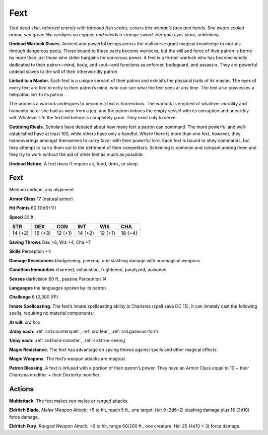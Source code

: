 
.. _tob:fext:

Fext
----

*Taut dead skin, adorned entirely with tattooed fish scales, covers
this woman’s face and hands. She wears scaled armor, sea green
like verdigris on copper, and wields a strange sword. Her pale eyes
stare, unblinking.*

**Undead Warlock Slaves.** Ancient and powerful beings
across the multiverse grant magical knowledge to mortals
through dangerous pacts. Those bound to these pacts become
warlocks, but the will and force of their patron is borne by more
than just those who strike bargains for sorcerous power. A fext
is a former warlock who has become wholly dedicated to their
patron—mind, body, and soul—and functions as enforcer,
bodyguard, and assassin. They are powerful undead slaves to the
will of their otherworldly patron.

**Linked to a Master.** Each fext is a unique servant of their
patron and exhibits the physical traits of its master. The
eyes of every fext are tied directly to their patron’s mind,
who can see what the fext sees at any time. The fext also
possesses a telepathic link to its patron.

The process a warlock undergoes to become a fext is
horrendous. The warlock is emptied of whatever morality
and humanity he or she had as wine from a jug, and the
patron imbues the empty vessel with its corruption
and unearthly will. Whatever life the fext led
before is completely gone. They exist only to
serve.

**Outdoing Rivals.** Scholars have debated about
how many fext a patron can command. The more
powerful and well-established have at least 100,
while others have only a handful. Where there is
more than one fext, however, they maneuverings amongst
themselves to curry favor with their powerful lord. Each
fext is bound to obey commands, but they attempt to carry
them out to the detriment of their competitors. Scheming
is common and rampant among them and they try to work
without the aid of other fext as much as possible.

**Undead Nature.** A fext doesn’t require air, food, drink,
or sleep.

Fext
~~~~

Medium undead, any alignment

**Armor Class** 17 (natural armor)

**Hit Points** 60 (11d8+11)

**Speed** 30 ft.

+-----------+----------+-----------+-----------+-----------+-----------+
| STR       | DEX      | CON       | INT       | WIS       | CHA       |
+===========+==========+===========+===========+===========+===========+
| 14 (+2)   | 16 (+3)  | 12 (+1)   | 14 (+2)   | 12 (+1)   | 18 (+4)   |
+-----------+----------+-----------+-----------+-----------+-----------+

**Saving Throws** Dex +6, Wis +4, Cha +7

**Skills** Perception +4

**Damage Resistances** bludgeoning, piercing, and slashing
damage with nonmagical weapons

**Condition Immunities** charmed, exhaustion, frightened,
paralyzed, poisoned

**Senses** darkvision 60 ft., passive Perception 14

**Languages** the languages spoken by its patron

**Challenge** 6 (2,300 XP)

**Innate Spellcasting.** The fext’s innate spellcasting ability is
Charisma (spell save DC 15). It can innately cast the following
spells, requiring no material components:

**At will:** *srd:hex*

**3/day each:** :ref:`srd:counterspell`, :ref:`srd:fear`, :ref:`srd:gaseous-form`

**1/day each:** :ref:`srd:hold-monster`, :ref:`srd:true-seeing`

**Magic Resistance.** The fext has advantage on saving throws
against spells and other magical effects.

**Magic Weapons.** The fext’s weapon attacks are magical.

**Patron Blessing.** A fext is infused with a portion of their
patron’s power. They have an Armor Class equal to 10 + their
Charisma modifier + their Dexterity modifier.

Actions
~~~~~~~

**Multiattack.** The fext makes two melee or ranged attacks.

**Eldritch Blade.** *Melee Weapon Attack:* +5 to hit, reach 5 ft., one
target. *Hit:* 9 (2d6+2) slashing damage plus 16 (3d10) force
damage.

**Eldritch Fury.** *Ranged Weapon Attack:* +6 to hit, range 60/200 ft.,
one creature. *Hit:* 25 (4d10 + 3) force damage.
